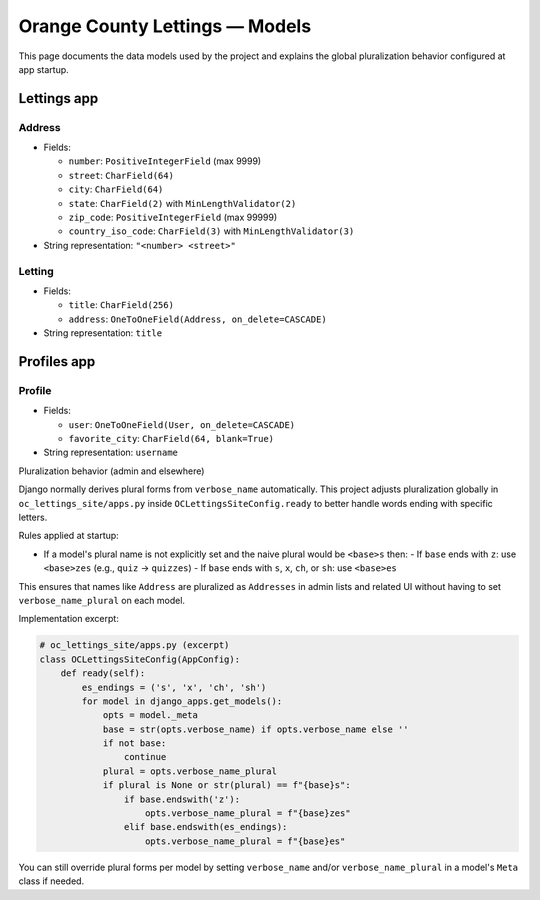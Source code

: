 Orange County Lettings — Models
===============================

This page documents the data models used by the project and explains the global
pluralization behavior configured at app startup.

Lettings app
------------

Address
~~~~~~~

- Fields:

  - ``number``: ``PositiveIntegerField`` (max 9999)
  - ``street``: ``CharField(64)``
  - ``city``: ``CharField(64)``
  - ``state``: ``CharField(2)`` with ``MinLengthValidator(2)``
  - ``zip_code``: ``PositiveIntegerField`` (max 99999)
  - ``country_iso_code``: ``CharField(3)`` with ``MinLengthValidator(3)``

- String representation: ``"<number> <street>"``

Letting
~~~~~~~

- Fields:

  - ``title``: ``CharField(256)``
  - ``address``: ``OneToOneField(Address, on_delete=CASCADE)``

- String representation: ``title``

Profiles app
------------

Profile
~~~~~~~

- Fields:

  - ``user``: ``OneToOneField(User, on_delete=CASCADE)``
  - ``favorite_city``: ``CharField(64, blank=True)``

- String representation: ``username``

Pluralization behavior (admin and elsewhere)

Django normally derives plural forms from ``verbose_name`` automatically. This
project adjusts pluralization globally in ``oc_lettings_site/apps.py`` inside
``OCLettingsSiteConfig.ready`` to better handle words ending with specific
letters.

Rules applied at startup:

- If a model's plural name is not explicitly set and the naive plural would be ``<base>s`` then:
  - If ``base`` ends with ``z``: use ``<base>zes`` (e.g., ``quiz`` → ``quizzes``)
  - If ``base`` ends with ``s``, ``x``, ``ch``, or ``sh``: use ``<base>es``

This ensures that names like ``Address`` are pluralized as ``Addresses`` in
admin lists and related UI without having to set ``verbose_name_plural`` on each
model.

Implementation excerpt:

.. code-block:: python

   # oc_lettings_site/apps.py (excerpt)
   class OCLettingsSiteConfig(AppConfig):
       def ready(self):
           es_endings = ('s', 'x', 'ch', 'sh')
           for model in django_apps.get_models():
               opts = model._meta
               base = str(opts.verbose_name) if opts.verbose_name else ''
               if not base:
                   continue
               plural = opts.verbose_name_plural
               if plural is None or str(plural) == f"{base}s":
                   if base.endswith('z'):
                       opts.verbose_name_plural = f"{base}zes"
                   elif base.endswith(es_endings):
                       opts.verbose_name_plural = f"{base}es"

You can still override plural forms per model by setting ``verbose_name`` and/or
``verbose_name_plural`` in a model's ``Meta`` class if needed.
